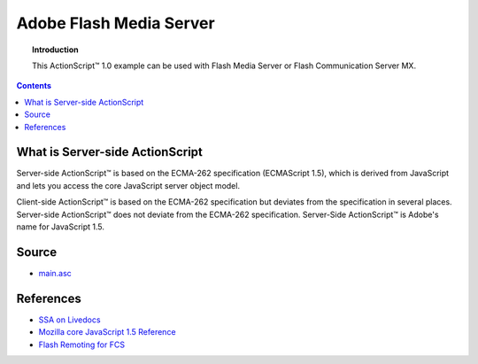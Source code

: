 ****************************
  Adobe Flash Media Server
****************************

.. topic:: Introduction

   This |ActionScript (TM)| 1.0 example can be used with
   Flash Media Server or Flash Communication Server MX.

.. contents::

What is Server-side ActionScript
================================

Server-side |ActionScript (TM)| is based on the ECMA-262 specification
(ECMAScript 1.5), which is derived from JavaScript and lets you access
the core JavaScript server object model.

Client-side |ActionScript (TM)| is based on the ECMA-262 specification
but deviates from the specification in several places. Server-side
|ActionScript (TM)| does not deviate from the ECMA-262 specification.
Server-Side |ActionScript (TM)| is Adobe's name for JavaScript 1.5.


Source
======

- `main.asc <../../examples/general/helloworld/flash/ssa1/main.asc>`_


References
==========

- `SSA on Livedocs <http://livedocs.adobe.com/fms/2/docs/00000630.html>`_
- `Mozilla core JavaScript 1.5 Reference <https://developer.mozilla.org/en/JavaScript/Reference>`_
- `Flash Remoting for FCS <http://www.sephiroth.it/tutorials/flashPHP/flashcomm_AMFPHP>`_


.. |ActionScript (TM)| unicode:: ActionScript U+2122